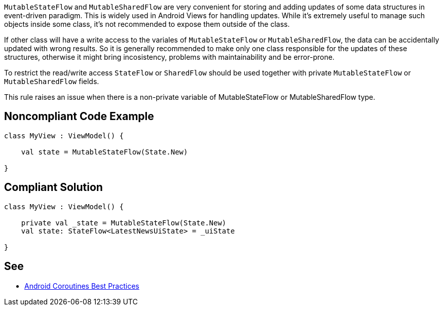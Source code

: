 `MutableStateFlow` and `MutableSharedFlow` are very convenient for storing and adding updates of some data structures in event-driven paradigm. This is widely used in Android Views for handling updates. While it's extremely useful to manage such objects inside some class, it's not recommended to expose them outside of the class. 

If other class will have a write access to the variales of `MutableStateFlow` or `MutableSharedFlow`, the data can be accidentally updated with wrong results. So it is generally recommended to make only one class responsible for the updates of these structures, otherwise it might bring incosistency, problems with maintainability and be error-prone.

To restrict the read/write access `StateFlow` or `SharedFlow` should be used together with private `MutableStateFlow` or `MutableSharedFlow` fields.

This rule raises an issue when there is a non-private variable of MutableStateFlow or MutableSharedFlow type.

== Noncompliant Code Example

----
class MyView : ViewModel() {

    val state = MutableStateFlow(State.New)
   
}
----

== Compliant Solution

----
class MyView : ViewModel() {

    private val _state = MutableStateFlow(State.New)
    val state: StateFlow<LatestNewsUiState> = _uiState
   
}
----

== See

* https://developer.android.com/kotlin/coroutines/coroutines-best-practices#mutable-types[Android Coroutines Best Practices]
